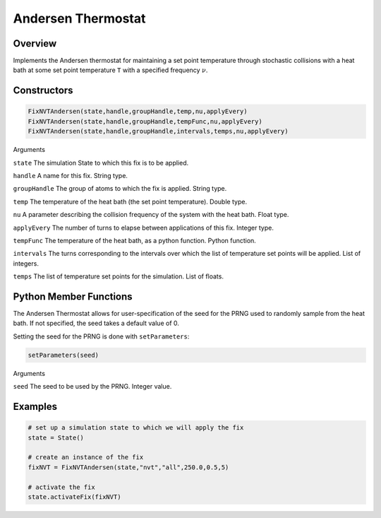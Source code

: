 Andersen Thermostat
===================================

Overview
^^^^^^^^
Implements the Andersen thermostat for maintaining a set point temperature through stochastic collisions with a heat bath at some set point temperature ``T`` with a specified frequency :math:`\nu`.

Constructors
^^^^^^^^^^^^

.. code-block:: python

    FixNVTAndersen(state,handle,groupHandle,temp,nu,applyEvery)
    FixNVTAndersen(state,handle,groupHandle,tempFunc,nu,applyEvery)
    FixNVTAndersen(state,handle,groupHandle,intervals,temps,nu,applyEvery)



Arguments

``state``
The simulation State to which this fix is to be applied.

``handle``
A name for this fix.  String type.

``groupHandle``
The group of atoms to which the fix is applied.  String type.

``temp``
The temperature of the heat bath (the set point temperature).  Double type.

``nu``
A parameter describing the collision frequency of the system with the heat bath.  Float type.

``applyEvery``
The number of turns to elapse between applications of this fix.  Integer type.

``tempFunc``
The temperature of the heat bath, as a python function.  Python function.

``intervals``
The turns corresponding to the intervals over which the list of temperature set points will be applied.  List of integers.

``temps``
The list of temperature set points for the simulation.  List of floats.

Python Member Functions
^^^^^^^^^^^^^^^^^^^^^^^
The Andersen Thermostat allows for user-specification of the seed for the PRNG used to randomly sample from the heat bath.  If not specified, the seed takes a default value of 0.

Setting the seed for the PRNG is done with ``setParameters``:

.. code-block:: python

    setParameters(seed)

Arguments

``seed``
The seed to be used by the PRNG.  Integer value.

Examples
^^^^^^^^

.. code-block:: python

    # set up a simulation state to which we will apply the fix
    state = State()

    # create an instance of the fix
    fixNVT = FixNVTAndersen(state,"nvt","all",250.0,0.5,5)

    # activate the fix
    state.activateFix(fixNVT)

